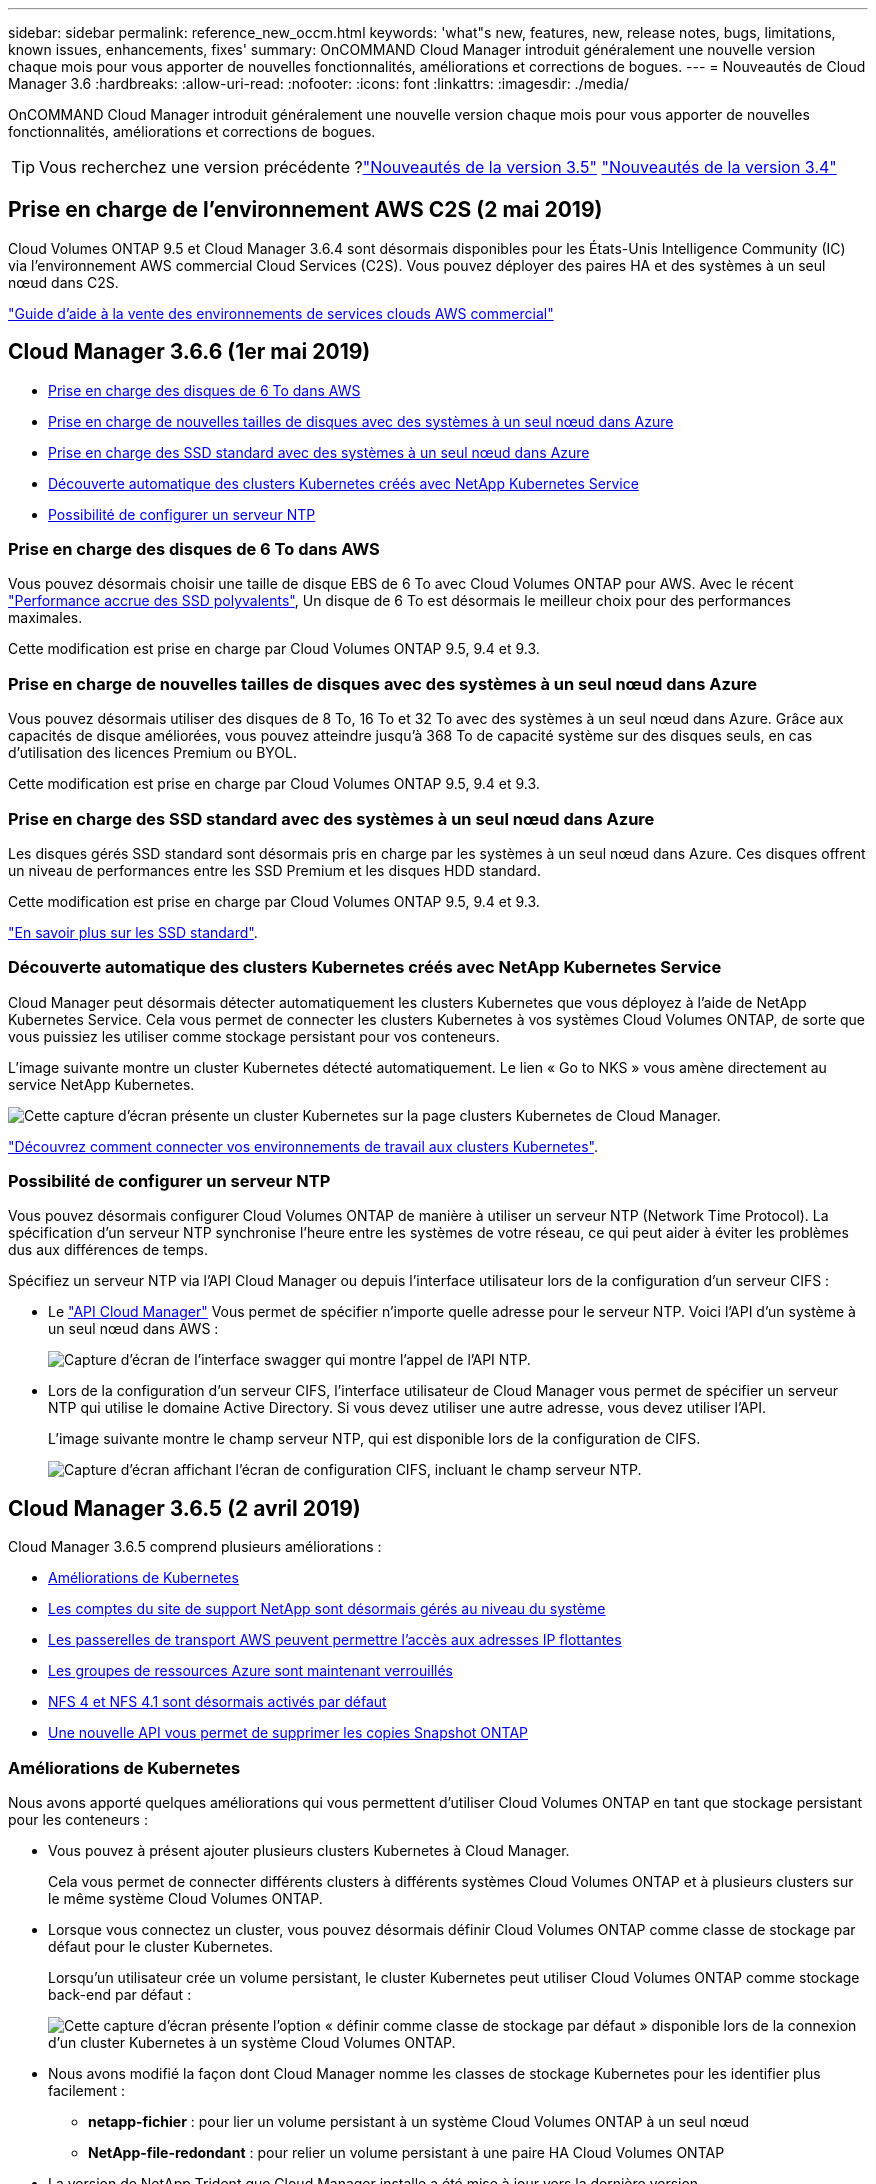 ---
sidebar: sidebar 
permalink: reference_new_occm.html 
keywords: 'what"s new, features, new, release notes, bugs, limitations, known issues, enhancements, fixes' 
summary: OnCOMMAND Cloud Manager introduit généralement une nouvelle version chaque mois pour vous apporter de nouvelles fonctionnalités, améliorations et corrections de bogues. 
---
= Nouveautés de Cloud Manager 3.6
:hardbreaks:
:allow-uri-read: 
:nofooter: 
:icons: font
:linkattrs: 
:imagesdir: ./media/


[role="lead"]
OnCOMMAND Cloud Manager introduit généralement une nouvelle version chaque mois pour vous apporter de nouvelles fonctionnalités, améliorations et corrections de bogues.


TIP: Vous recherchez une version précédente ?link:https://docs.netapp.com/us-en/occm35/reference_new_occm.html["Nouveautés de la version 3.5"^]
link:https://docs.netapp.com/us-en/occm34/reference_new_occm.html["Nouveautés de la version 3.4"^]



== Prise en charge de l'environnement AWS C2S (2 mai 2019)

Cloud Volumes ONTAP 9.5 et Cloud Manager 3.6.4 sont désormais disponibles pour les États-Unis Intelligence Community (IC) via l'environnement AWS commercial Cloud Services (C2S). Vous pouvez déployer des paires HA et des systèmes à un seul nœud dans C2S.

link:media/c2s.pdf["Guide d'aide à la vente des environnements de services clouds AWS commercial"^]



== Cloud Manager 3.6.6 (1er mai 2019)

* <<Prise en charge des disques de 6 To dans AWS>>
* <<Prise en charge de nouvelles tailles de disques avec des systèmes à un seul nœud dans Azure>>
* <<Prise en charge des SSD standard avec des systèmes à un seul nœud dans Azure>>
* <<Découverte automatique des clusters Kubernetes créés avec NetApp Kubernetes Service>>
* <<Possibilité de configurer un serveur NTP>>




=== Prise en charge des disques de 6 To dans AWS

Vous pouvez désormais choisir une taille de disque EBS de 6 To avec Cloud Volumes ONTAP pour AWS. Avec le récent https://aws.amazon.com/about-aws/whats-new/2018/12/amazon-ebs-increases-performance-of-general-purpose-ssd-gp2-volumes/["Performance accrue des SSD polyvalents"^], Un disque de 6 To est désormais le meilleur choix pour des performances maximales.

Cette modification est prise en charge par Cloud Volumes ONTAP 9.5, 9.4 et 9.3.



=== Prise en charge de nouvelles tailles de disques avec des systèmes à un seul nœud dans Azure

Vous pouvez désormais utiliser des disques de 8 To, 16 To et 32 To avec des systèmes à un seul nœud dans Azure. Grâce aux capacités de disque améliorées, vous pouvez atteindre jusqu'à 368 To de capacité système sur des disques seuls, en cas d'utilisation des licences Premium ou BYOL.

Cette modification est prise en charge par Cloud Volumes ONTAP 9.5, 9.4 et 9.3.



=== Prise en charge des SSD standard avec des systèmes à un seul nœud dans Azure

Les disques gérés SSD standard sont désormais pris en charge par les systèmes à un seul nœud dans Azure. Ces disques offrent un niveau de performances entre les SSD Premium et les disques HDD standard.

Cette modification est prise en charge par Cloud Volumes ONTAP 9.5, 9.4 et 9.3.

https://azure.microsoft.com/en-us/blog/announcing-general-availability-of-standard-ssd-disks-for-azure-virtual-machine-workloads/["En savoir plus sur les SSD standard"^].



=== Découverte automatique des clusters Kubernetes créés avec NetApp Kubernetes Service

Cloud Manager peut désormais détecter automatiquement les clusters Kubernetes que vous déployez à l'aide de NetApp Kubernetes Service. Cela vous permet de connecter les clusters Kubernetes à vos systèmes Cloud Volumes ONTAP, de sorte que vous puissiez les utiliser comme stockage persistant pour vos conteneurs.

L'image suivante montre un cluster Kubernetes détecté automatiquement. Le lien « Go to NKS » vous amène directement au service NetApp Kubernetes.

image:screenshot_kubernetes_nks.gif["Cette capture d'écran présente un cluster Kubernetes sur la page clusters Kubernetes de Cloud Manager."]

link:task_connecting_kubernetes.html["Découvrez comment connecter vos environnements de travail aux clusters Kubernetes"].



=== Possibilité de configurer un serveur NTP

Vous pouvez désormais configurer Cloud Volumes ONTAP de manière à utiliser un serveur NTP (Network Time Protocol). La spécification d'un serveur NTP synchronise l'heure entre les systèmes de votre réseau, ce qui peut aider à éviter les problèmes dus aux différences de temps.

Spécifiez un serveur NTP via l'API Cloud Manager ou depuis l'interface utilisateur lors de la configuration d'un serveur CIFS :

* Le link:api.html["API Cloud Manager"^] Vous permet de spécifier n'importe quelle adresse pour le serveur NTP. Voici l'API d'un système à un seul nœud dans AWS :
+
image:screenshot_ntp_server_api.gif["Capture d'écran de l'interface swagger qui montre l'appel de l'API NTP."]

* Lors de la configuration d'un serveur CIFS, l'interface utilisateur de Cloud Manager vous permet de spécifier un serveur NTP qui utilise le domaine Active Directory. Si vous devez utiliser une autre adresse, vous devez utiliser l'API.
+
L'image suivante montre le champ serveur NTP, qui est disponible lors de la configuration de CIFS.

+
image:screenshot_configure_cifs.gif["Capture d'écran affichant l'écran de configuration CIFS, incluant le champ serveur NTP."]





== Cloud Manager 3.6.5 (2 avril 2019)

Cloud Manager 3.6.5 comprend plusieurs améliorations :

* <<Améliorations de Kubernetes>>
* <<Les comptes du site de support NetApp sont désormais gérés au niveau du système>>
* <<Les passerelles de transport AWS peuvent permettre l'accès aux adresses IP flottantes>>
* <<Les groupes de ressources Azure sont maintenant verrouillés>>
* <<NFS 4 et NFS 4.1 sont désormais activés par défaut>>
* <<Une nouvelle API vous permet de supprimer les copies Snapshot ONTAP>>




=== Améliorations de Kubernetes

Nous avons apporté quelques améliorations qui vous permettent d'utiliser Cloud Volumes ONTAP en tant que stockage persistant pour les conteneurs :

* Vous pouvez à présent ajouter plusieurs clusters Kubernetes à Cloud Manager.
+
Cela vous permet de connecter différents clusters à différents systèmes Cloud Volumes ONTAP et à plusieurs clusters sur le même système Cloud Volumes ONTAP.

* Lorsque vous connectez un cluster, vous pouvez désormais définir Cloud Volumes ONTAP comme classe de stockage par défaut pour le cluster Kubernetes.
+
Lorsqu'un utilisateur crée un volume persistant, le cluster Kubernetes peut utiliser Cloud Volumes ONTAP comme stockage back-end par défaut :

+
image:screenshot_storage_class.gif["Cette capture d'écran présente l'option « définir comme classe de stockage par défaut » disponible lors de la connexion d'un cluster Kubernetes à un système Cloud Volumes ONTAP."]

* Nous avons modifié la façon dont Cloud Manager nomme les classes de stockage Kubernetes pour les identifier plus facilement :
+
** *netapp-fichier* : pour lier un volume persistant à un système Cloud Volumes ONTAP à un seul nœud
** *NetApp-file-redondant* : pour relier un volume persistant à une paire HA Cloud Volumes ONTAP


* La version de NetApp Trident que Cloud Manager installe a été mise à jour vers la dernière version.


link:task_connecting_kubernetes.html["Découvrez comment utiliser Cloud Volumes ONTAP comme stockage persistant pour Kubernetes"].



=== Les comptes du site de support NetApp sont désormais gérés au niveau du système

La gestion des comptes du site de support NetApp dans Cloud Manager est désormais plus simple.

Dans les versions précédentes, vous aviez besoin de lier un compte sur le site de support NetApp à un locataire spécifique. Les comptes sont désormais gérés au niveau du système Cloud Manager, au même endroit que vous gérez les comptes des fournisseurs cloud. Vous pouvez choisir entre plusieurs comptes du site de support NetApp lors de l'enregistrement de vos systèmes Cloud Volumes ONTAP.

image:screenshot_accounts.gif["Capture d'écran indiquant l'option d'ajout d'un nouveau compte disponible sur la page Paramètres du compte."]

Lorsque vous créez un nouvel environnement de travail, il vous suffit de sélectionner le compte du site de support NetApp pour enregistrer le système Cloud Volumes ONTAP avec :

image:screenshot_accounts_select_nss.gif["Capture d'écran montrant l'option de sélection d'un compte sur le site de support NetApp à partir de l'assistant de création d'environnement de travail."]

Lorsque Cloud Manager est mis à jour vers 3.6.5, il ajoute automatiquement des comptes sur le site de support NetApp si vous aviez déjà associé des locataires avec un compte.

link:task_adding_nss_accounts.html["Découvrez comment ajouter des comptes au site de support NetApp à Cloud Manager"].



=== Les passerelles de transport AWS peuvent permettre l'accès aux adresses IP flottantes

Une paire haute disponibilité dans plusieurs zones de disponibilité AWS utilise _des adresses IP flottantes_ pour l'accès aux données NAS et pour les interfaces de gestion. Jusqu'à présent, ces adresses IP flottantes n'étaient pas accessibles en dehors du VPC où réside la paire haute disponibilité.

Nous avons vérifié que vous pouvez utiliser un https://aws.amazon.com/transit-gateway/["Passerelle de transit AWS"^] Pour permettre l'accès aux adresses IP flottantes depuis l'extérieur du VPC. Cela signifie que les outils de gestion NetApp et les clients NAS qui se trouvent en dehors du VPC peuvent accéder aux adresses IP flottantes et tirer parti du basculement automatique.

link:task_setting_up_transit_gateway.html["Découvrez comment configurer une passerelle de transit AWS pour les paires haute disponibilité dans plusieurs AZS"].



=== Les groupes de ressources Azure sont maintenant verrouillés

Cloud Manager verrouille désormais les groupes de ressources Cloud Volumes ONTAP dans Azure lors de leur création. Le verrouillage des groupes de ressources empêche les utilisateurs de supprimer ou de modifier accidentellement des ressources critiques.



=== NFS 4 et NFS 4.1 sont désormais activés par défaut

Cloud Manager active désormais les protocoles NFS 4 et NFS 4.1 sur chaque nouveau système Cloud Volumes ONTAP créé. Cette modification vous fait gagner du temps car vous n'avez plus besoin d'activer ces protocoles vous-même manuellement.



=== Une nouvelle API vous permet de supprimer les copies Snapshot ONTAP

Vous pouvez désormais supprimer des copies Snapshot de volumes en lecture/écriture via un appel d'API Cloud Manager.

Voici un exemple de l'appel d'API pour un système HA dans AWS :

image:screenshot_delete_snapshot_api.gif["Copie d'écran montrant l'appel DE SUPPRESSION d'API pour Cloud Manager : /aws/ha/volumes/{workingEnvironmentId}/{svmName}/{VolumeName}/snapshot"]

Des appels d'API similaires sont disponibles pour les systèmes à un seul nœud dans AWS, et pour les systèmes à un seul nœud et HA dans Azure.

link:api.html["Guide du développeur de l'API OnCOMMAND Cloud Manager"^]



== Mise à jour de Cloud Manager 3.6.4 (18 mars 2019)

Cloud Manager a été mis à jour pour prendre en charge la version 9.5 de correctif P1 pour Cloud Volumes ONTAP. Avec cette version de correctif, les paires haute disponibilité dans Azure sont maintenant généralement disponibles (GA).

Voir la https://docs.netapp.com/us-en/cloud-volumes-ontap/reference_new_95.html["Notes de version de Cloud Volumes ONTAP 9.5"] Pour plus d'informations, notamment sur la prise en charge des paires haute disponibilité dans la région Azure.



== Cloud Manager 3.6.4 (3 mars 2019)

Cloud Manager 3.6.4 comprend plusieurs améliorations :

* <<Chiffrement géré par AWS avec une clé d'un autre compte>>
* <<Restauration des disques défaillants>>
* <<Les comptes de stockage Azure sont activés pour HTTPS lors du Tiering des données dans les conteneurs de objets blob>>




=== Chiffrement géré par AWS avec une clé d'un autre compte

Lorsque vous lancez un système Cloud Volumes ONTAP dans AWS, vous pouvez maintenant activer http://docs.aws.amazon.com/kms/latest/developerguide/overview.html["Chiffrement géré par AWS"^] Utilisation d'une clé maître client (CMK) d'un autre compte utilisateur AWS.

Les images suivantes montrent comment sélectionner l'option lors de la création d'un nouvel environnement de travail :

image:screenshot_aws_encryption_cmk.gif["image"]

link:concept_security.html["En savoir plus sur les technologies de cryptage prises en charge"].



=== Restauration des disques défaillants

Cloud Manager tente désormais de récupérer les disques défectueux à partir des systèmes Cloud Volumes ONTAP. Les tentatives réussies sont indiquées dans les rapports de notification par e-mail. Voici un exemple de notification :

image:screenshot_notification_failed_disk.png["Capture d'écran affichant un message du rapport de notification quotidien. Le message indique que Cloud Manager a réussi à restaurer un disque défaillant."]


TIP: Vous pouvez activer les rapports de notification en modifiant votre compte utilisateur.



=== Les comptes de stockage Azure sont activés pour HTTPS lors du Tiering des données dans les conteneurs de objets blob

Lorsque vous configurez un système Cloud Volumes ONTAP pour hiérarchiser les données inactives vers un conteneur Azure Blob, Cloud Manager crée un compte de stockage Azure pour ce conteneur. À partir de cette version, Cloud Manager permet désormais la création de nouveaux comptes de stockage avec transfert sécurisé (HTTPS). Les comptes de stockage existants continuent d'utiliser HTTP.



== Cloud Manager 3.6.3 (4 février 2019)

Cloud Manager 3.6.3 comprend plusieurs améliorations :

* <<Prise en charge de Cloud Volumes ONTAP 9.5 GA>>
* <<Limite de capacité de 368 To pour toutes les configurations Premium et BYOL>>
* <<Prise en charge des nouvelles régions AWS>>
* <<Prise en charge du Tiering intelligent S3>>
* <<Possibilité de désactiver le Tiering des données sur l'agrégat initial>>
* <<Type d'instance EC2 recommandé maintenant t3.medium pour Cloud Manager>>
* <<Report des arrêts programmés pendant les transferts de données>>




=== Prise en charge de Cloud Volumes ONTAP 9.5 GA

Cloud Manager prend désormais en charge la version GA d'Cloud Volumes ONTAP 9.5, dont la disponibilité générale est désormais prise en charge. Notamment la prise en charge des instances M5 et R5 dans AWS. Pour plus d'informations sur la version 9.5, consultez le https://docs.netapp.com/us-en/cloud-volumes-ontap/reference_new_95.html["Notes de version de Cloud Volumes ONTAP 9.5"^].



=== Limite de capacité de 368 To pour toutes les configurations Premium et BYOL

La limite de capacité système pour Cloud Volumes ONTAP Premium et BYOL est désormais de 368 To sur toutes les configurations : un seul nœud et une haute disponibilité, à la fois sur AWS et Azure. Cette modification s'applique à Cloud Volumes ONTAP 9.5, 9.4 et 9.3 (AWS uniquement avec 9.3).

Pour certaines configurations, les limites de disque vous empêchent d'atteindre la limite de capacité de 368 To en utilisant uniquement des disques. Dans ce cas, vous pouvez atteindre la limite de capacité de 368 To de https://docs.netapp.com/us-en/occm/concept_data_tiering.html["tiering des données inactives vers le stockage objet"^]. Par exemple, un système à un seul nœud dans Azure peut disposer d'une capacité sur disque de 252 To, ce qui permet d'atteindre jusqu'à 116 To de données inactives dans le stockage Azure Blob.

Pour plus d'informations sur les limites de disque, reportez-vous à la section limites de stockage dans le https://docs.netapp.com/us-en/cloud-volumes-ontap/["Notes de version de Cloud Volumes ONTAP"^].



=== Prise en charge des nouvelles régions AWS

Cloud Manager et Cloud Volumes ONTAP sont désormais pris en charge dans les régions AWS suivantes :

* Europe (Stockholm)
+
Systèmes à un seul nœud uniquement. Les paires HAUTE DISPONIBILITÉ ne sont pas prises en charge pour le moment.

* GovCloud (USA-est)
+
Cette fonctionnalité vient en outre du support pour la région AWS GovCloud (USA-West).



https://cloud.netapp.com/cloud-volumes-global-regions["Voir la liste complète des régions prises en charge"^].



=== Prise en charge du Tiering intelligent S3

Lorsque vous activez le Tiering des données dans AWS, Cloud Volumes ONTAP transfère par défaut les données inactives vers la classe de stockage S3 Standard. Vous pouvez désormais modifier le niveau de hiérarchisation en classe de stockage _Intelligent Tiering_. Cette classe de stockage optimise les coûts de stockage en déplaçant les données entre deux niveaux au fur et à mesure de l'évolution des modèles d'accès aux données. L'un des niveaux est destiné aux accès fréquents et l'autre à des accès rares.

Tout comme dans les versions précédentes, vous pouvez également utiliser le niveau Standard-Infrequent Access et le niveau One zone-Infrequent Access.

link:concept_data_tiering.html["En savoir plus sur le Tiering des données"] et link:task_tiering.html#changing-the-tiering-level["découvrez comment changer la classe de stockage"].



=== Possibilité de désactiver le Tiering des données sur l'agrégat initial

Dans les versions précédentes, Cloud Manager avait automatiquement activé le Tiering des données sur l'agrégat Cloud Volumes ONTAP initial. Vous pouvez désormais choisir de désactiver le Tiering des données sur cet agrégat initial. (Vous pouvez également activer ou désactiver le Tiering des données sur les agrégats suivants.)

Cette nouvelle option est disponible lors du choix des ressources de stockage sous-jacentes. L'image suivante montre un exemple lors du lancement d'un système dans AWS :

image:screenshot_s3_tiering_initial_aggr.gif["Capture d'écran affichant l'option de modification du Tiering S3 lors de la sélection d'un disque sous-jacent."]



=== Type d'instance EC2 recommandé maintenant t3.medium pour Cloud Manager

Le type d'instance de Cloud Manager est désormais t3.medium lors du déploiement de Cloud Manager dans AWS à partir de NetApp Cloud Central. Il s'agit également du type d'instance recommandé dans AWS Marketplace. Cette modification permet la prise en charge dans les dernières régions AWS et réduit les coûts d'instance. Le type d'instance recommandé était auparavant t2.medium, qui est toujours pris en charge.



=== Report des arrêts programmés pendant les transferts de données

Si vous avez planifié un arrêt automatique de votre système Cloud Volumes ONTAP, Cloud Manager reporte à l'arrêt automatique du système si un transfert de données actif est en cours. Cloud Manager arrête le système une fois le transfert terminé.



== Cloud Manager 3.6.2 (2 janvier 2019)

Cloud Manager 3.6.2 inclut de nouvelles fonctionnalités et améliorations.

* <<AWS répartit le groupe de placement pour Cloud Volumes ONTAP HA en une seule zone de disponibilité>>
* <<Protection par ransomware>>
* <<Nouvelles règles de réplication des données>>
* <<Contrôle d'accès de volume pour Kubernetes>>




=== AWS répartit le groupe de placement pour Cloud Volumes ONTAP HA en une seule zone de disponibilité

Lorsque vous déployez Cloud Volumes ONTAP HA dans une seule zone de disponibilité AWS, Cloud Manager crée désormais un https://docs.aws.amazon.com/AWSEC2/latest/UserGuide/placement-groups.html["Groupe de placement AWS réparti"^] Et lance les deux nœuds haute disponibilité de ce groupe de placement. Le groupe de placement réduit le risque de défaillances simultanées en répartissant les instances sur un matériel sous-jacent distinct.


NOTE: Cette fonctionnalité améliore la redondance en termes de calcul, et non en termes de défaillance des disques.

Cloud Manager requiert de nouvelles autorisations pour cette fonctionnalité. Assurez-vous que la politique IAM qui fournit les autorisations à Cloud Manager inclut les actions suivantes :

[source, json]
----
"ec2:CreatePlacementGroup",
"ec2:DeletePlacementGroup"
----
Vous trouverez la liste complète des autorisations requises dans le https://s3.amazonaws.com/occm-sample-policies/Policy_for_Cloud_Manager_3.6.2.json["Dernières règles AWS pour Cloud Manager"^].



=== Protection par ransomware

Les attaques par ransomware peuvent coûter du temps, des ressources et de la réputation à l'entreprise. Cloud Manager vous permet désormais d'implémenter la solution NetApp contre les attaques par ransomware qui fournit des outils efficaces pour la visibilité, la détection et la résolution de problèmes.

* Cloud Manager identifie les volumes qui ne sont pas protégés par une règle Snapshot et vous permet d'activer la règle Snapshot par défaut sur ces volumes.
+
Les copies Snapshot sont en lecture seule, ce qui empêche la corruption par ransomware. Ils peuvent également assurer la granularité pour créer des images d'une copie de fichiers unique ou d'une solution complète de reprise après incident.

* Cloud Manager vous permet également de bloquer les extensions de fichiers ransomware courantes en activant la solution FPolicy d'ONTAP.


image:screenshot_ransomware_protection.gif["Capture d'écran affichant la page protection contre les attaques par ransomware disponible dans un environnement de travail. L'écran affiche le nombre de volumes sans une règle Snapshot et la possibilité de bloquer les extensions de fichier ransomware."]

link:task_protecting_ransomware.html["Découvrez comment implémenter la solution NetApp contre les attaques par ransomware"].



=== Nouvelles règles de réplication des données

Cloud Manager inclut cinq nouvelles règles de réplication des données que vous pouvez utiliser pour la protection des données.

Trois stratégies configurent la reprise après incident et la conservation à long terme des sauvegardes sur le même volume de destination. Chaque règle offre une période de conservation différente :

* Miroir et sauvegarde (durée de conservation de 7 ans)
* Mise en miroir et sauvegarde (conservation sur 7 ans avec davantage de sauvegardes hebdomadaires)
* Miroir et sauvegarde (conservation mensuelle d'un an)


Les règles restantes offrent davantage d'options pour la conservation à long terme des sauvegardes :

* Sauvegarde (conservation d'un mois)
* Sauvegarde (conservation d'une semaine)


Il vous suffit de glisser-déposer un environnement de travail pour sélectionner l'une des nouvelles stratégies.



=== Contrôle d'accès de volume pour Kubernetes

Vous pouvez maintenant configurer l'export policy pour les volumes persistants Kubernetes. La export policy peut activer l'accès aux clients si le cluster Kubernetes se trouve dans un réseau différent de celui du système Cloud Volumes ONTAP.

Vous pouvez configurer l'export policy lorsque vous connectez un environnement de travail à un cluster Kubernetes et en modifiant un volume existant.



== Cloud Manager 3.6.1 (4 décembre 2018)

Cloud Manager 3.6.1 inclut de nouvelles fonctionnalités et améliorations.

* <<Prise en charge d'Cloud Volumes ONTAP 9.5 dans Azure>>
* <<Comptes fournisseurs cloud>>
* <<Améliorations apportées au rapport sur les coûts AWS>>
* <<Prise en charge des nouvelles régions Azure>>




=== Prise en charge d'Cloud Volumes ONTAP 9.5 dans Azure

Cloud Manager prend désormais en charge Cloud Volumes ONTAP 9.5 dans Microsoft Azure, avec un aperçu des paires haute disponibilité. Vous pouvez demander une licence de présentation pour une paire Azure HA en nous contactant à l'adresse ng-Cloud-Volume-ONTAP-preview@netapp.com.

Pour plus d'informations sur la version 9.5, consultez le https://docs.netapp.com/us-en/cloud-volumes-ontap/reference_new_95.html["Notes de version de Cloud Volumes ONTAP 9.5"^].



==== Nouvelles autorisations Azure requises pour Cloud Volumes ONTAP 9.5

Cloud Manager requiert de nouvelles autorisations Azure pour ses principales fonctionnalités de la version Cloud Volumes ONTAP 9.5. Pour vous assurer que Cloud Manager peut déployer et gérer les systèmes Cloud Volumes ONTAP 9.5, il est conseillé de mettre à jour votre politique Cloud Manager en ajoutant les autorisations suivantes :

[source, json]
----
"Microsoft.Network/loadBalancers/read",
"Microsoft.Network/loadBalancers/write",
"Microsoft.Network/loadBalancers/delete",
"Microsoft.Network/loadBalancers/backendAddressPools/read",
"Microsoft.Network/loadBalancers/backendAddressPools/join/action",
"Microsoft.Network/loadBalancers/frontendIPConfigurations/read",
"Microsoft.Network/loadBalancers/loadBalancingRules/read",
"Microsoft.Network/loadBalancers/probes/read",
"Microsoft.Network/loadBalancers/probes/join/action",
"Microsoft.Network/routeTables/join/action"
"Microsoft.Authorization/roleDefinitions/write",
"Microsoft.Authorization/roleAssignments/write",
"Microsoft.Web/sites/*"
"Microsoft.Storage/storageAccounts/delete",
"Microsoft.Storage/usages/read",
----
Vous trouverez la liste complète des autorisations requises dans le https://s3.amazonaws.com/occm-sample-policies/Policy_for_cloud_Manager_Azure_3.6.1.json["Dernières règles Azure pour Cloud Manager"^].

link:reference_permissions.html["Découvrez comment Cloud Manager utilise ces autorisations"].



=== Comptes fournisseurs cloud

Il est désormais plus simple de gérer plusieurs comptes AWS et Azure dans Cloud Manager via Cloud Provider Accounts.

Dans les versions précédentes, vous aviez besoin de spécifier les autorisations de fournisseur de cloud pour chaque compte utilisateur Cloud Manager. Les autorisations sont désormais gérées au niveau du système Cloud Manager à l'aide de Cloud Provider Accounts.

image:screenshot_cloud_provider_accounts.gif["Cette capture d'écran présente la page Cloud Provider Account Settings, depuis laquelle vous pouvez ajouter de nouveaux comptes AWS et Azure à Cloud Manager."]

Lorsque vous créez un nouvel environnement de travail, il vous suffit de sélectionner le compte dans lequel vous voulez déployer le système Cloud Volumes ONTAP :

image:screenshot_accounts_select_aws.gif["Capture d'écran indiquant l'option changer de compte dans la page Détails et AMP ; informations d'identification."]

Lorsque vous passez à la version 3.6.1, Cloud Manager crée automatiquement des comptes fournisseurs de services cloud pour vous, en fonction de votre configuration actuelle. Si vous avez des scripts, la rétrocompatibilité est en place, aucune interruption.

* link:concept_accounts_and_permissions.html["Découvrez comment fonctionnent les comptes et les autorisations des fournisseurs de services clouds"]
* link:task_adding_cloud_accounts.html["Découvrez comment configurer et ajouter des comptes de fournisseurs de services clouds à Cloud Manager"]




=== Améliorations apportées au rapport sur les coûts AWS

Le rapport sur les coûts d'AWS fournit maintenant plus d'informations et est plus facile à configurer.

* Ce rapport identifie les coûts mensuels associés aux ressources en cours d'exécution de Cloud Volumes ONTAP dans AWS. Vous pouvez afficher les coûts mensuels pour le calcul, le stockage EBS (y compris les snapshots EBS), le stockage S3 et le transfert des données.
* Le rapport présente les économies réalisables avec le Tiering des données inactives vers S3.
* Nous avons également simplifié la façon dont Cloud Manager obtient les données de coût sur AWS.
+
Cloud Manager n'a plus besoin d'accéder aux rapports de facturation que vous stockez dans un compartiment S3. Cloud Manager utilise plutôt l'API de l'explorateur de coûts. Il vous suffit de vous assurer que la politique IAM qui fournit les autorisations à Cloud Manager inclut les actions suivantes :

+
[source, json]
----
"ce:GetReservationUtilization",
"ce:GetDimensionValues",
"ce:GetCostAndUsage",
"ce:GetTags"
----
+
Ces actions sont incluses dans la dernière https://s3.amazonaws.com/occm-sample-policies/Policy_for_Cloud_Manager_3.6.1.json["Politique fournie par NetApp"^]. Les nouveaux systèmes déployés à partir de NetApp Cloud Central incluent automatiquement ces autorisations.



image:screenshot_cost.gif["Capture d'écran : affiche les coûts par mois d'une instance Cloud Volumes ONTAP."]



=== Prise en charge des nouvelles régions Azure

Vous pouvez désormais déployer Cloud Manager et Cloud Volumes ONTAP dans la région France Central.



== Cloud Manager 3.6 (4 novembre 2018)

Cloud Manager 3.6 inclut une nouvelle fonctionnalité.



=== Utilisation de Cloud Volumes ONTAP en tant que stockage persistant pour un cluster Kubernetes

Cloud Manager peut désormais automatiser le déploiement de https://netapp-trident.readthedocs.io/en/stable-v18.10/introduction.html["NetApp Trident"^] Sur un seul cluster Kubernetes, vous pouvez utiliser Cloud Volumes ONTAP comme stockage persistant pour les conteneurs. Les utilisateurs peuvent ensuite demander et gérer des volumes persistants à l'aide d'interfaces et de constructions natives Kubernetes, tout en tirant parti des fonctionnalités avancées de gestion des données d'ONTAP, sans en connaître l'existence.

link:task_connecting_kubernetes.html["Découvrez comment connecter des systèmes Cloud Volumes ONTAP à un cluster Kubernetes"]

